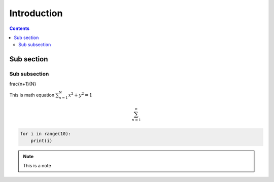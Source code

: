 ============
Introduction 
============

.. contents::

-----------
Sub section
-----------

.. _IntroductionCode:

Sub subsection 
==============

.. math::   

\frac{n+1}{N}


This is math equation :math:`\sum_{n=1}^{N} x^{2} + y^{2} = 1` 


.. math:: 

    \sum_{n=1}^{n} 



.. code:: 

    for i in range(10):
        print(i)

.. note:: 

    This is a note